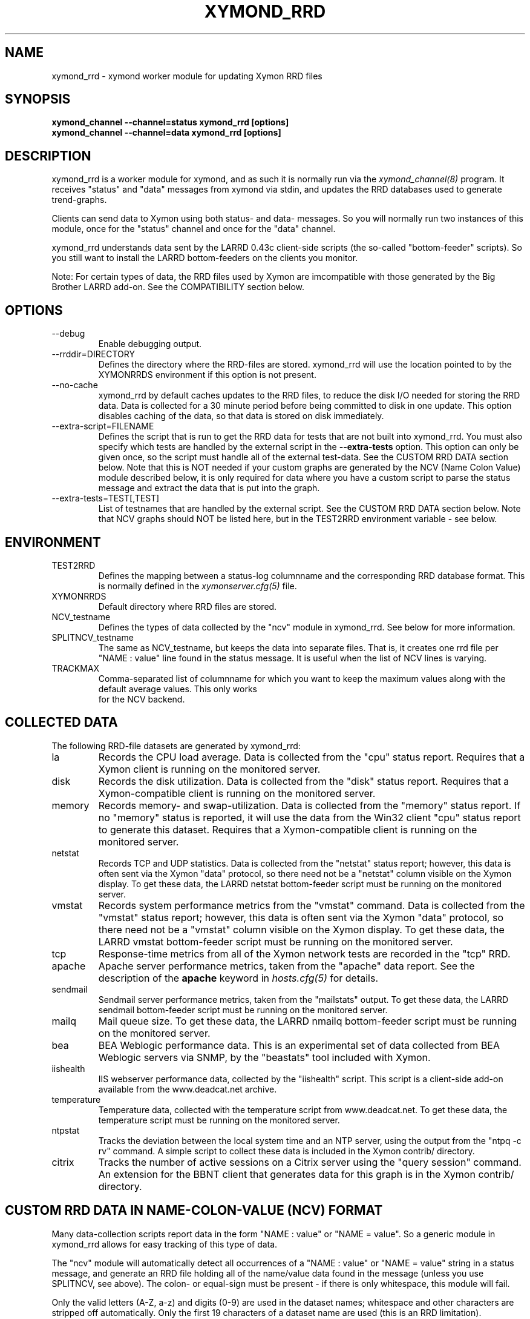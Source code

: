 .TH XYMOND_RRD 8 "Version 4.3.9: 24 Jul 2012" "Xymon"
.SH NAME
xymond_rrd \- xymond worker module for updating Xymon RRD files
.SH SYNOPSIS
.B "xymond_channel --channel=status xymond_rrd [options]"
.br
.B "xymond_channel --channel=data xymond_rrd [options]"

.SH DESCRIPTION
xymond_rrd is a worker module for xymond, and as such it is normally
run via the
.I xymond_channel(8)
program. It receives "status" and "data" messages from xymond via
stdin, and updates the RRD databases used to generate trend-graphs.

Clients can send data to Xymon using both status- and data-
messages. So you will normally run two instances of this module, 
once for the "status" channel and once for the "data" channel.

xymond_rrd understands data sent by the LARRD 0.43c client-side
scripts (the so-called "bottom-feeder" scripts). So you still want
to install the LARRD bottom-feeders on the clients you monitor.

Note: For certain types of data, the RRD files used by Xymon are
imcompatible with those generated by the Big Brother LARRD add-on. 
See the COMPATIBILITY section below.


.SH OPTIONS
.IP "--debug"
Enable debugging output.

.IP "--rrddir=DIRECTORY"
Defines the directory where the RRD-files are stored. xymond_rrd
will use the location pointed to by the XYMONRRDS environment if this
option is not present.

.IP "--no-cache"
xymond_rrd by default caches updates to the RRD files, to reduce
the disk I/O needed for storing the RRD data. Data is collected for
a 30 minute period before being committed to disk in one update.
This option disables caching of the data, so that data is stored
on disk immediately.

.IP "--extra-script=FILENAME"
Defines the script that is run to get the RRD data for tests that are not
built into xymond_rrd. You must also specify which tests are handled
by the external script in the \fB--extra-tests\fR option. This option
can only be given once, so the script must handle all of the external
test-data. See the CUSTOM RRD DATA section below. Note that this is
NOT needed if your custom graphs are generated by the NCV (Name Colon
Value) module described below, it is only required for data where you
have a custom script to parse the status message and extract the data
that is put into the graph.

.IP "--extra-tests=TEST[,TEST]"
List of testnames that are handled by the external script. See the
CUSTOM RRD DATA section below. Note that NCV graphs should NOT be
listed here, but in the TEST2RRD environment variable - see below.

.SH ENVIRONMENT
.IP TEST2RRD
Defines the mapping between a status-log columnname and the corresponding
RRD database format. This is normally defined in the 
.I xymonserver.cfg(5)
file.

.IP XYMONRRDS
Default directory where RRD files are stored.

.IP NCV_testname
Defines the types of data collected by the "ncv" module in xymond_rrd.
See below for more information.

.IP SPLITNCV_testname
The same as NCV_testname, but keeps the data into separate files. That
is, it creates one rrd file per "NAME : value" line found in the
status message. It is useful when the list of NCV lines is varying.

.IP TRACKMAX
Comma-separated list of columnname for which you want to keep the
maximum values along with the default average values. This only works
 for the NCV backend.

.SH COLLECTED DATA
The following RRD-file datasets are generated by xymond_rrd:

.IP la
Records the CPU load average. Data is collected from the "cpu"
status report. Requires that a Xymon client is running
on the monitored server.

.IP disk
Records the disk utilization. Data is collected from the "disk"
status report. Requires that a Xymon-compatible client is running
on the monitored server.

.IP memory
Records memory- and swap-utilization. Data is collected from the
"memory" status report. If no "memory" status is reported, it will
use the data from the Win32 client "cpu" status report to generate
this dataset. Requires that a Xymon-compatible client is running
on the monitored server.

.IP netstat
Records TCP and UDP statistics. Data is collected from the "netstat"
status report; however, this data is often sent via the Xymon
"data" protocol, so there need not be a "netstat" column visible
on the Xymon display. To get these data, the LARRD netstat bottom-feeder
script must be running on the monitored server.

.IP vmstat
Records system performance metrics from the "vmstat" command.
Data is collected from the "vmstat" status report; however, this 
data is often sent via the Xymon "data" protocol, so there need 
not be a "vmstat" column visible on the Xymon display. To get 
these data, the LARRD vmstat bottom-feeder script must be running on
the monitored server.

.IP tcp
Response-time metrics from all of the Xymon network tests are
recorded in the "tcp" RRD.

.IP apache
Apache server performance metrics, taken from the "apache" data
report. See the description of the \fBapache\fR keyword in 
.I hosts.cfg(5)
for details.

.IP sendmail
Sendmail server performance metrics, taken from the "mailstats"
output. To get these data, the LARRD sendmail bottom-feeder script must
be running on the monitored server.

.IP mailq
Mail queue size. To get these data, the LARRD nmailq bottom-feeder script
must be running on the monitored server.

.IP bea
BEA Weblogic performance data. This is an experimental set of data
collected from BEA Weblogic servers via SNMP, by the "beastats" tool 
included with Xymon.

.IP iishealth
IIS webserver performance data, collected by the "iishealth" script.
This script is a client-side add-on available from the www.deadcat.net 
archive.

.IP temperature
Temperature data, collected with the temperature script from
www.deadcat.net. To get these data, the temperature script must
be running on the monitored server.

.IP ntpstat
Tracks the deviation between the local system time and an NTP
server, using the output from the "ntpq -c rv" command.
A simple script to collect these data is included in the
Xymon contrib/ directory.

.IP citrix
Tracks the number of active sessions on a Citrix server using
the "query session" command. An extension for the BBNT client
that generates data for this graph is in the Xymon contrib/ 
directory.


.SH CUSTOM RRD DATA IN NAME-COLON-VALUE (NCV) FORMAT
Many data-collection scripts report data in the form "NAME : value"
or "NAME = value". So a generic module in xymond_rrd allows for
easy tracking of this type of data.

The "ncv" module will automatically detect all occurrences of a "NAME
: value" or "NAME = value" string in a status message, and generate an
RRD file holding all of the name/value data found in the message
(unless you use SPLITNCV, see above). The colon- or equal-sign must be
present - if there is only whitespace, this module will fail.

Only the valid letters (A-Z, a-z) and digits (0-9) are used in the 
dataset names; whitespace and other characters are stripped off 
automatically. Only the first 19 characters of a dataset name are used
(this is an RRD limitation). Underscore '_' is not allowed, even
though RRDtool permits this, and will be stripped from the name.

When using the alternative SPLITNCV_testname, the dataset name is not
limited in length, and non-valid characters are changed to underscores
instead of being stripped off. The dataset inside the resulting rrd
file is always "lambda".

Note that each "NAME : value" must be on a line by itself. If you have
a custom script generating the status- or data-message that is fed
into the NCV handler, make sure it inserts a newline before each
of the data-items you want to track.

To enable the ncv module for a status, add a "COLUMNNAME=ncv" to the 
TEST2RRD setting and the COLUMNNAME to the GRAPHS setting in
.I xymonserver.cfg(5)
, then restart Xymon. Xymon will now send
all status-messages for the column COLUMNNAME through the xymond_rrd
ncv-handler.

The name of the RRD file will be COLUMNNAME.rrd. When using SPLITNCV,
the name of the RRD file will be COLUMNAME,DATASETNAME.rrd.

By default, all of the datasets are generated as the RRD type "DERIVE"
which works for all types of monotonically increasing counters. If you 
have data that are of the type GAUGE, you can override the default via
an environment variable NCV_COLUMNNAME (or SPLITNCV_COLUMNAME). 

E.g. if you are using the bb-mysqlstatus script from www.deadcat.net to 
collect data about your MySQL server, it generates a report in the column 
called "mysql". One data item is the average number of queries/second,
which must be logged in the RRD file as type "GAUGE". To do that, add
the following to xymonserver.cfg:
.br
    NCV_mysql="Queriespersecondavg:GAUGE" 
.br
If you have multiple datasets that you myst define, add them to the 
environment variable separated by commas, e.g.
.br
    NCV_mysql="Uptime:NONE,Queriespersecondavg:GAUGE" 
.br

The dataset type "NONE" used above causes xymond_rrd to ignore this
data, it is not included in the RRD file.

You can use "*" as the dataset name to match all datasets not listed.
E.g.
.br
    NCV_weather="Rain:DERIVE,*:GAUGE"
.br
will cause the "Rainfall" dataset to be of type DERIVE, and all others
of type GAUGE. If you want to track only a few of the variables in
your data, you can use "*:NONE" to drop any dataset not explicitly
listed.

For a more detailed "how to" description, see the on-line HTML
documentation of "How to create graph custom data" available in
the Help menu section on your Xymon server.


.SH CUSTOM RRD DATA VIA SCRIPTS
xymond_rrd provides a simple mechanism for adding custom graphs
to the set of data collected on your Xymon server. By adding the
"--extra-script" and "--extra-tests" options, data reported to Xymon
from selected tests are passed to an external script, which can 
define the RRD data-sets to store in an RRD file.

\fBNOTE:\fR For performance reasons, you should not use this mechanism
for large amounts of data. The overhead involved in storing the received
message to disk and launching the script is significantly larger than
the normal xymond_rrd overhead. So if you have a large number of
reports for a given test, you should consider implementing it in C
and including it in the xymond_rrd tool.

Apart from writing the script, You must also add a section to
.I graphs.cfg(5)
so that
.I showgraph.cgi(1)
knows how to generate the graph from the data stored in the RRD file. 
To make the graphs actually show up on the status-page and/or the
"trends" page, add the name of the new graph to the TEST2RRD and/or 
GRAPHS setting in
.I xymonserver.cfg(5).

The script is invoked for each message that arrives, where the test-name
matches one of the testnames given in the "--extra-tests" option. The
script receives three command-line parameters:

.TP
.BI "Hostname"
The name of the host reporting the data.
.TP
.BI "Testname"
The name of the test being reported.
.TP
.BI "Filename"
File containing the data that was reported. This file is generated for
you by xymond_rrd, and is also deleted automatically after your script
is finished with it.

.LP
The script must process the data that is reported, and generate the following
output:

.TP
.BI "RRD data-set definitions"
For each dataset that the RRD file holds, a line beginning with "DS:" must be
output.  If multiple data-sets are used, print one line for each dataset.
.br
Data-set definitions are described in the
.I rrdcreate(1)
documentation, but a common definition for e.g. tracking the number of users 
logged on would be "DS:users:GAUGE:600:0:U". "users" is the name of the dataset,
"GAUGE" is the datatype, "600" is the longest time allowed between updates for
the data to be valid, "0" is the minimum value, and "U" is the maximum value
(a "U" means "unknown"). 
.TP
.BI "RRD filename"
The name of the RRD file where the data is stored. Note that Xymon stores all
RRD files in host-specific directories, so unlike LARRD you should not include
the hostname in the name of the RRD file.
.TP
.BI "RRD values"
One line, with all of the data values collected by the script. Data-items are
colon-delimited and must appear in the same sequence as your data-set definitions, 
e.g. if your RRD has two datasets with the values "5" and "0.4" respectively, 
then the script must output "5:0.4" as the RRD values.
.br
In some cases it may be useful to define a dataset even though you will not
always have data for it. In that case, use "U" (unknown) for the value.

If you want to store the data in multiple RRD files, the script can just print out
more sequences of data-set definitions, RRD filenames and RRD values. If the
data-set definitions are identical to the previous definition, you need not
print the data-set definitions again - just print a new RRD filename and value.

.LP
The following sample script for tracking weather data shows how to use this 
mechanism. It assumes the status message include lines like these:
.IP
.nf
green Weather in Copenhagen is FAIR

Temperature: 21 degrees Celsius
Wind: 4 m/s
Humidity: 72 %
Rainfall: 5 mm since 6:00 AM
.fi
.LP
A shell-script to track all of these variables could be written like this:
.IP
.nf
#!/bin/sh

# Input parameters: Hostname, testname (column), and messagefile
HOSTNAME="$1"
TESTNAME="$2"
FNAME="$3"

if [ "$TESTNAME" = "weather" ]
then
	# Analyze the message we got
	TEMP=`grep "^Temperature:" $FNAME | awk '{print $2}'`
	WIND=`grep "^Wind:" $FNAME | awk '{print $2}'`
	HMTY=`grep "^Humidity:" $FNAME | awk '{print $2}'`
	RAIN=`grep "^Rainfall:" $FNAME | awk '{print $2}'`

	# The RRD dataset definitions
	echo "DS:temperature:GAUGE:600:-30:50"
	echo "DS:wind:GAUGE:600:0:U"
	echo "DS:humidity:GAUGE:600:0:100"
	echo "DS:rainfall:DERIVE:600:0:100"

	# The filename
	echo "weather.rrd"

	# The data
	echo "$TEMP:$WIND:$HMTY:$RAIN"
fi

exit 0
.fi


.SH COMPATIBILITY

Some of the RRD files generated by xymond_rrd are incompatible with
the files generated by the Big Brother LARRD add-on:

.IP vmstat
The vmstat files with data from Linux based systems are incompatible
due to the addition of a number of new data-items that LARRD 0.43
do not collect, but xymond_rrd does. This is due to changes in the
output from the Linux vmstat command, and changes in the way e.g. 
system load metrics are reported.

.IP netstat
All netstat files from LARRD 0.43 are incompatible with xymond_rrd.
The netstat data collected by LARRD is quite confusing: For some types
of systems LARRD collects packet-counts, for others it collects byte-
counts. xymond_rrd uses a different RRD file-format with separate
counters for packets and bytes and tracks whatever data the system is
reporting.


.SH "SEE ALSO"
xymond_channel(8), xymond(8), xymonserver.cfg(5), xymon(7)

